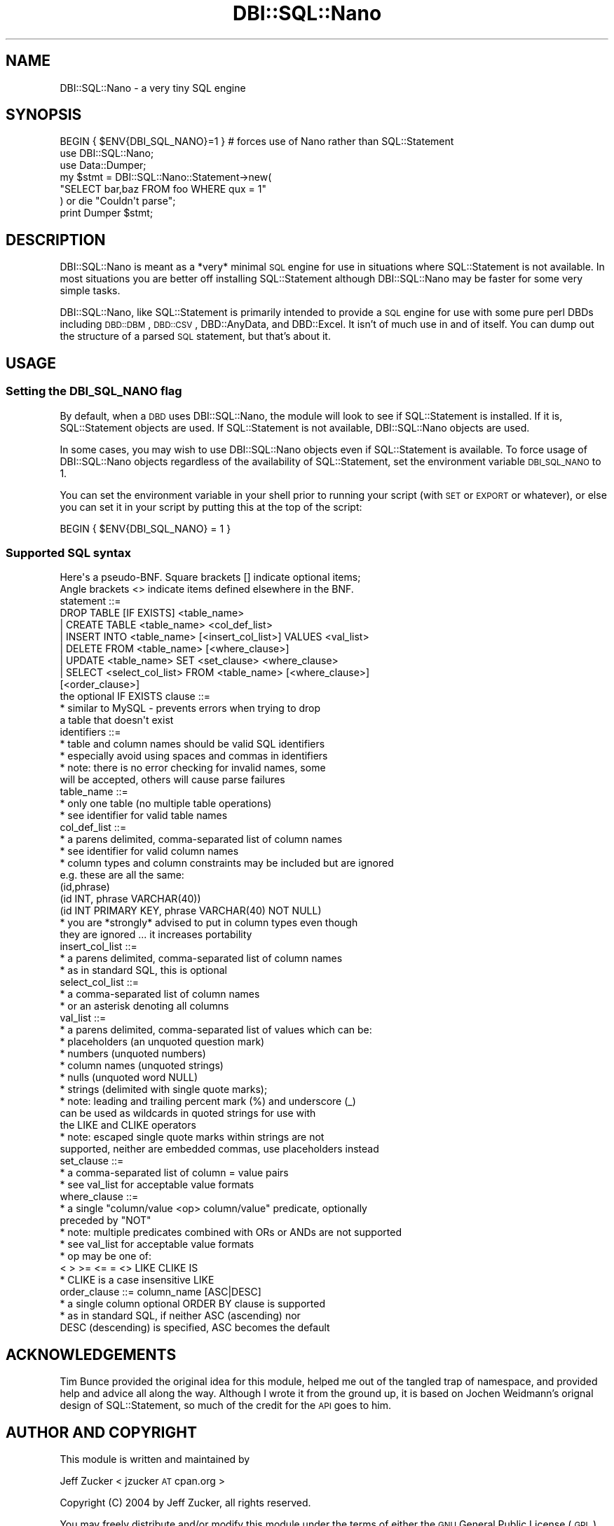 .\" Automatically generated by Pod::Man 2.22 (Pod::Simple 3.07)
.\"
.\" Standard preamble:
.\" ========================================================================
.de Sp \" Vertical space (when we can't use .PP)
.if t .sp .5v
.if n .sp
..
.de Vb \" Begin verbatim text
.ft CW
.nf
.ne \\$1
..
.de Ve \" End verbatim text
.ft R
.fi
..
.\" Set up some character translations and predefined strings.  \*(-- will
.\" give an unbreakable dash, \*(PI will give pi, \*(L" will give a left
.\" double quote, and \*(R" will give a right double quote.  \*(C+ will
.\" give a nicer C++.  Capital omega is used to do unbreakable dashes and
.\" therefore won't be available.  \*(C` and \*(C' expand to `' in nroff,
.\" nothing in troff, for use with C<>.
.tr \(*W-
.ds C+ C\v'-.1v'\h'-1p'\s-2+\h'-1p'+\s0\v'.1v'\h'-1p'
.ie n \{\
.    ds -- \(*W-
.    ds PI pi
.    if (\n(.H=4u)&(1m=24u) .ds -- \(*W\h'-12u'\(*W\h'-12u'-\" diablo 10 pitch
.    if (\n(.H=4u)&(1m=20u) .ds -- \(*W\h'-12u'\(*W\h'-8u'-\"  diablo 12 pitch
.    ds L" ""
.    ds R" ""
.    ds C` ""
.    ds C' ""
'br\}
.el\{\
.    ds -- \|\(em\|
.    ds PI \(*p
.    ds L" ``
.    ds R" ''
'br\}
.\"
.\" Escape single quotes in literal strings from groff's Unicode transform.
.ie \n(.g .ds Aq \(aq
.el       .ds Aq '
.\"
.\" If the F register is turned on, we'll generate index entries on stderr for
.\" titles (.TH), headers (.SH), subsections (.SS), items (.Ip), and index
.\" entries marked with X<> in POD.  Of course, you'll have to process the
.\" output yourself in some meaningful fashion.
.ie \nF \{\
.    de IX
.    tm Index:\\$1\t\\n%\t"\\$2"
..
.    nr % 0
.    rr F
.\}
.el \{\
.    de IX
..
.\}
.\"
.\" Accent mark definitions (@(#)ms.acc 1.5 88/02/08 SMI; from UCB 4.2).
.\" Fear.  Run.  Save yourself.  No user-serviceable parts.
.    \" fudge factors for nroff and troff
.if n \{\
.    ds #H 0
.    ds #V .8m
.    ds #F .3m
.    ds #[ \f1
.    ds #] \fP
.\}
.if t \{\
.    ds #H ((1u-(\\\\n(.fu%2u))*.13m)
.    ds #V .6m
.    ds #F 0
.    ds #[ \&
.    ds #] \&
.\}
.    \" simple accents for nroff and troff
.if n \{\
.    ds ' \&
.    ds ` \&
.    ds ^ \&
.    ds , \&
.    ds ~ ~
.    ds /
.\}
.if t \{\
.    ds ' \\k:\h'-(\\n(.wu*8/10-\*(#H)'\'\h"|\\n:u"
.    ds ` \\k:\h'-(\\n(.wu*8/10-\*(#H)'\`\h'|\\n:u'
.    ds ^ \\k:\h'-(\\n(.wu*10/11-\*(#H)'^\h'|\\n:u'
.    ds , \\k:\h'-(\\n(.wu*8/10)',\h'|\\n:u'
.    ds ~ \\k:\h'-(\\n(.wu-\*(#H-.1m)'~\h'|\\n:u'
.    ds / \\k:\h'-(\\n(.wu*8/10-\*(#H)'\z\(sl\h'|\\n:u'
.\}
.    \" troff and (daisy-wheel) nroff accents
.ds : \\k:\h'-(\\n(.wu*8/10-\*(#H+.1m+\*(#F)'\v'-\*(#V'\z.\h'.2m+\*(#F'.\h'|\\n:u'\v'\*(#V'
.ds 8 \h'\*(#H'\(*b\h'-\*(#H'
.ds o \\k:\h'-(\\n(.wu+\w'\(de'u-\*(#H)/2u'\v'-.3n'\*(#[\z\(de\v'.3n'\h'|\\n:u'\*(#]
.ds d- \h'\*(#H'\(pd\h'-\w'~'u'\v'-.25m'\f2\(hy\fP\v'.25m'\h'-\*(#H'
.ds D- D\\k:\h'-\w'D'u'\v'-.11m'\z\(hy\v'.11m'\h'|\\n:u'
.ds th \*(#[\v'.3m'\s+1I\s-1\v'-.3m'\h'-(\w'I'u*2/3)'\s-1o\s+1\*(#]
.ds Th \*(#[\s+2I\s-2\h'-\w'I'u*3/5'\v'-.3m'o\v'.3m'\*(#]
.ds ae a\h'-(\w'a'u*4/10)'e
.ds Ae A\h'-(\w'A'u*4/10)'E
.    \" corrections for vroff
.if v .ds ~ \\k:\h'-(\\n(.wu*9/10-\*(#H)'\s-2\u~\d\s+2\h'|\\n:u'
.if v .ds ^ \\k:\h'-(\\n(.wu*10/11-\*(#H)'\v'-.4m'^\v'.4m'\h'|\\n:u'
.    \" for low resolution devices (crt and lpr)
.if \n(.H>23 .if \n(.V>19 \
\{\
.    ds : e
.    ds 8 ss
.    ds o a
.    ds d- d\h'-1'\(ga
.    ds D- D\h'-1'\(hy
.    ds th \o'bp'
.    ds Th \o'LP'
.    ds ae ae
.    ds Ae AE
.\}
.rm #[ #] #H #V #F C
.\" ========================================================================
.\"
.IX Title "DBI::SQL::Nano 3"
.TH DBI::SQL::Nano 3 "2007-07-16" "perl v5.10.1" "User Contributed Perl Documentation"
.\" For nroff, turn off justification.  Always turn off hyphenation; it makes
.\" way too many mistakes in technical documents.
.if n .ad l
.nh
.SH "NAME"
DBI::SQL::Nano \- a very tiny SQL engine
.SH "SYNOPSIS"
.IX Header "SYNOPSIS"
.Vb 7
\& BEGIN { $ENV{DBI_SQL_NANO}=1 } # forces use of Nano rather than SQL::Statement
\& use DBI::SQL::Nano;
\& use Data::Dumper;
\& my $stmt = DBI::SQL::Nano::Statement\->new(
\&     "SELECT bar,baz FROM foo WHERE qux = 1"
\& ) or die "Couldn\*(Aqt parse";
\& print Dumper $stmt;
.Ve
.SH "DESCRIPTION"
.IX Header "DESCRIPTION"
DBI::SQL::Nano is meant as a *very* minimal \s-1SQL\s0 engine for use in situations where SQL::Statement is not available.  In most situations you are better off installing SQL::Statement although DBI::SQL::Nano may be faster for some very simple tasks.
.PP
DBI::SQL::Nano, like SQL::Statement is primarily intended to provide a \s-1SQL\s0 engine for use with some pure perl DBDs including \s-1DBD::DBM\s0, \s-1DBD::CSV\s0, DBD::AnyData, and DBD::Excel.  It isn't of much use in and of itself.  You can dump out the structure of a parsed \s-1SQL\s0 statement, but that's about it.
.SH "USAGE"
.IX Header "USAGE"
.SS "Setting the \s-1DBI_SQL_NANO\s0 flag"
.IX Subsection "Setting the DBI_SQL_NANO flag"
By default, when a \s-1DBD\s0 uses DBI::SQL::Nano, the module will look to see if SQL::Statement is installed.  If it is, SQL::Statement objects are used.  If SQL::Statement is not available, DBI::SQL::Nano objects are used.
.PP
In some cases, you may wish to use DBI::SQL::Nano objects even if SQL::Statement is available.  To force usage of DBI::SQL::Nano objects regardless of the availability of SQL::Statement, set the environment variable \s-1DBI_SQL_NANO\s0 to 1.
.PP
You can set the environment variable in your shell prior to running your script (with \s-1SET\s0 or \s-1EXPORT\s0 or whatever), or else you can set it in your script by putting this at the top of the script:
.PP
.Vb 1
\& BEGIN { $ENV{DBI_SQL_NANO} = 1 }
.Ve
.SS "Supported \s-1SQL\s0 syntax"
.IX Subsection "Supported SQL syntax"
.Vb 2
\& Here\*(Aqs a pseudo\-BNF.  Square brackets [] indicate optional items;
\& Angle brackets <> indicate items defined elsewhere in the BNF.
\&
\&  statement ::=
\&      DROP TABLE [IF EXISTS] <table_name>
\&    | CREATE TABLE <table_name> <col_def_list>
\&    | INSERT INTO <table_name> [<insert_col_list>] VALUES <val_list>
\&    | DELETE FROM <table_name> [<where_clause>]
\&    | UPDATE <table_name> SET <set_clause> <where_clause>
\&    | SELECT <select_col_list> FROM <table_name> [<where_clause>]
\&                                                 [<order_clause>]
\&
\&  the optional IF EXISTS clause ::=
\&    * similar to MySQL \- prevents errors when trying to drop
\&      a table that doesn\*(Aqt exist
\&
\&  identifiers ::=
\&    * table and column names should be valid SQL identifiers
\&    * especially avoid using spaces and commas in identifiers
\&    * note: there is no error checking for invalid names, some
\&      will be accepted, others will cause parse failures
\&
\&  table_name ::=
\&    * only one table (no multiple table operations)
\&    * see identifier for valid table names
\&
\&  col_def_list ::=
\&    * a parens delimited, comma\-separated list of column names
\&    * see identifier for valid column names
\&    * column types and column constraints may be included but are ignored
\&      e.g. these are all the same:
\&        (id,phrase)
\&        (id INT, phrase VARCHAR(40))
\&        (id INT PRIMARY KEY, phrase VARCHAR(40) NOT NULL)
\&    * you are *strongly* advised to put in column types even though
\&      they are ignored ... it increases portability
\&
\&  insert_col_list ::=
\&    * a parens delimited, comma\-separated list of column names
\&    * as in standard SQL, this is optional
\&
\&  select_col_list ::=
\&    * a comma\-separated list of column names
\&    * or an asterisk denoting all columns
\&
\&  val_list ::=
\&    * a parens delimited, comma\-separated list of values which can be:
\&       * placeholders (an unquoted question mark)
\&       * numbers (unquoted numbers)
\&       * column names (unquoted strings)
\&       * nulls (unquoted word NULL)
\&       * strings (delimited with single quote marks);
\&       * note: leading and trailing percent mark (%) and underscore (_)
\&         can be used as wildcards in quoted strings for use with
\&         the LIKE and CLIKE operators
\&       * note: escaped single quote marks within strings are not
\&         supported, neither are embedded commas, use placeholders instead
\&
\&  set_clause ::=
\&    * a comma\-separated list of column = value pairs
\&    * see val_list for acceptable value formats
\&
\&  where_clause ::=
\&    * a single "column/value <op> column/value" predicate, optionally
\&      preceded by "NOT"
\&    * note: multiple predicates combined with ORs or ANDs are not supported
\&    * see val_list for acceptable value formats
\&    * op may be one of:
\&         < > >= <= = <> LIKE CLIKE IS
\&    * CLIKE is a case insensitive LIKE
\&
\&  order_clause ::= column_name [ASC|DESC]
\&    * a single column optional ORDER BY clause is supported
\&    * as in standard SQL, if neither ASC (ascending) nor
\&      DESC (descending) is specified, ASC becomes the default
.Ve
.SH "ACKNOWLEDGEMENTS"
.IX Header "ACKNOWLEDGEMENTS"
Tim Bunce provided the original idea for this module, helped me out of the tangled trap of namespace, and provided help and advice all along the way.  Although I wrote it from the ground up, it is based on Jochen Weidmann's orignal design of SQL::Statement, so much of the credit for the \s-1API\s0 goes to him.
.SH "AUTHOR AND COPYRIGHT"
.IX Header "AUTHOR AND COPYRIGHT"
This module is written and maintained by
.PP
Jeff Zucker < jzucker \s-1AT\s0 cpan.org >
.PP
Copyright (C) 2004 by Jeff Zucker, all rights reserved.
.PP
You may freely distribute and/or modify this module under the terms of either the \s-1GNU\s0 General Public License (\s-1GPL\s0) or the Artistic License, as specified in
the Perl \s-1README\s0 file.
